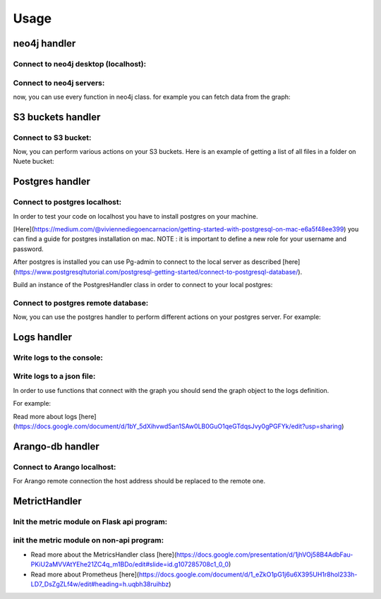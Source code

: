 Usage
-----

neo4j handler
~~~~~~~~~~~~~
Connect to neo4j desktop (localhost):
+++++++++++++++++++++++++++++++++++++

.. sourcecode:: python
    # import Neo4jHandler class
    from odmcore.neo4j.neo4j_handler import Neo4jHandler
    # connect to localhost example
    graphDB = Neo4jHandler(neo4j_lb = 'localhost', neo4j_db = 'neo4j', 
                    neo4j_user = 'neo4j', neo4j_password = '****')


Connect to neo4j servers:
++++++++++++++++++++++++
.. sourcecode:: python
    # import Neo4jHandler class
    from odmcore.neo4j.neo4j_handler import Neo4jHandler
    # fetch global os environments
    access_key = os.environ["ACCESS_KEY"] 
    secret_access_key = os.environ["SECRET_ACCESS_KEY"]
    secret_name= os.environ['NEO4J_SECRET']
    neo4j_lb = os.environ['NEO4J_LB']
    neo4j_db = os.environ['NEO4J_DB']
    # connect to neo4j remote server
    graphDB = Neo4jHandler(neo4j_lb = neo4j_lb, neo4j_db = neo4j_db, secret_name = secret_name, aws_access_key = access_key, aws_secret_access_key = secret_access_key)

now, you can use every function in neo4j class.
for example you can fetch data from the graph: 

.. sourcecode:: python
    graphDB.get_data_from_graph('MATCH (n:DO) RETURN n.DO_Id LIMIT 1')
    graphDB.create_node("A",{"name": "aaa"})


S3 buckets handler
~~~~~~~~~~~~~~~~~~
Connect to S3 bucket:
+++++++++++++++++++++

.. sourcecode:: python
    #import S3Handler class
    from odmcore.s3.s3_handler import S3Handler
    # fetch global os environments
    access_key = os.environ["ACCESS_KEY"] 
    secret_access_key = os.environ["SECRET_ACCESS_KEY"]
    bucket_name = os.environ["BUCKET_NAME"]
    buckets3 = S3Handler(bucket_name, access_key, secret_access_key)

Now, you can perform various actions on your S3 buckets.
Here is an example of getting a list of all files in a folder on Nuete bucket:

.. sourcecode:: python
    s3_path = 'odb-data/Drugbank/'
    files = buckets3.list_files_in_dir(s3_path)
    print(files)


Postgres handler
~~~~~~~~~~~~~~~~
Connect to postgres localhost:
++++++++++++++++++++++++++++++
In order to test your code on localhost you have to install 
postgres on your machine.

[Here](https://medium.com/@viviennediegoencarnacion/getting-started-with-postgresql-on-mac-e6a5f48ee399)
you can find a guide for postgres installation on mac.
NOTE : it is important to define a new role for your username and password.

After postgres is installed you can use Pg-admin to connect to the local server 
as described [here](https://www.postgresqltutorial.com/postgresql-getting-started/connect-to-postgresql-database/).

Build an instance of the PostgresHandler class in order to connect to 
your local postgres:

.. sourcecode:: python
    #connect to local postgres database
    postgres = PostgresHandler(postgres_hostname = 'localhost', postgres_db = 'postgres', postgres_user='postgres', postgres_password='****')

Connect to postgres remote database:
++++++++++++++++++++++++++++++++++++

.. sourcecode:: python
    #import PostgresHandler
    from odmcore.postgres.postgres_handler import PostgresHandler
    # fetch global os environments
    access_key = os.environ["ACCESS_KEY"] 
    secret_access_key = os.environ["SECRET_ACCESS_KEY"]
    secret_name = os.environ['POSTGRES_SECRET']
    postgres_hostname = os.environ['POSTGRES_HOST']
    postgres_db = os.environ['POSTGRES_DB']
    secret_region_name = "eu-central-1"
    #connect to postgres database
    postgres = PostgresHandler(postgres_hostname, postgres_db, access_key, secret_access_key, secret_region_name, secret_name)

Now, you can use the postgres handler to perform 
different actions on your postgres server.
For example: 

.. sourcecode:: python
    query = 'select * from score'
    res = postgres.get_data_from_sql(query)
    print(res)


Logs handler
~~~~~~~~~~~~
Write logs to the console:
++++++++++++++++++++++++++

.. sourcecode:: python
    from odmcore.logs.logs_handler import LoggerWrapperDB
    # When write_log_file=False (default) the logs will be wrote into the console only
    # When write_log_file=True the logs will be wrote into a file also
    logger = LoggerWrapperDB()
    logger.start()

Write logs to a json file:
++++++++++++++++++++++++++

.. sourcecode:: python
    from odmcore.logs.logs_handler import LoggerWrapperDB
    # When write_log_file=False (default) the logs will be wrote into the console only
    # When write_log_file=True the logs will be wrote into a file also
    logger = LoggerWrapperDB(write_log_file=True)
    logger.start()


In order to use functions that connect with 
the graph you should send the graph object to the
logs definition.

For example:

.. sourcecode:: python
    from odmcore.logs.logs_handler import LoggerWrapperDB
    from odmcore.neo4j.neo4j_handler import Neo4jHandler
    # Build graph object
    neo4j = Neo4jHandler(neo4j_lb = 'localhost', neo4j_db = 'neo4j', 
                        neo4j_user = 'neo4j', neo4j_password = '****')
    # Send the graph object to the logs definition                 
    logger = LoggerWrapperDB(graph_db=neo4j)
    logger.write_rels_amounts('Reaction', 'GO', 'compartment')
    logger.write_nodes_amounts('Pathway')

Read more about logs [here](https://docs.google.com/document/d/1bY_5dXihvwd5an1SAw0LB0GuO1qeGTdqsJvy0gPGFYk/edit?usp=sharing)


Arango-db handler
~~~~~~~~~~~~~~~~~
Connect to Arango localhost:
++++++++++++++++++++++++++++

.. sourcecode:: python
    # import ArangoDBHandler class
    from odmcore.arango.arangoDB_handler import ArangoDBHandler
    # connect to localhost example
    arangoDB = ArangoDBHandler(db_name="test", host="http://localhost:8529", username='****', password='****')

For Arango remote connection the host address should be replaced to the remote one.


MetrictHandler
~~~~~~~~~~~~~~
Init the metric module on Flask api program:
++++++++++++++++++++++++++++++++++++++++++++

.. sourcecode:: python
    from app import create_app
    # import MetricsHandler class
    from odmcore.metrics.metrics_handler import MetricsHandler

    app = create_app()

    if __name__ == '__main__':
        # init the Metric module
        MetricsHandler(app, 'Sync - Micro service')
        app.run(host='0.0.0.0', debug=True, port=80)

init the metric module on non-api program:
++++++++++++++++++++++++++++++++++++++++++

.. sourcecode:: python
    # import MetricsHandler class
    from odmcore.metrics.metrics_handler import MetricsHandler

    def main():
        # init the Metric module
        MetricsHandler('Test-app', env='dev')


- Read more about the MetricsHandler class [here](https://docs.google.com/presentation/d/1jhVOj58B4AdbFau-PKiU2aMVVAtYEhe21ZC4q_m1BDo/edit#slide=id.g107285708c1_0_0)

- Read more about Prometheus [here](https://docs.google.com/document/d/1_eZkO1pG1j6u6X395UH1r8hol233h-LD7_DsZgZLf4w/edit#heading=h.uqbh38ruihbz)


